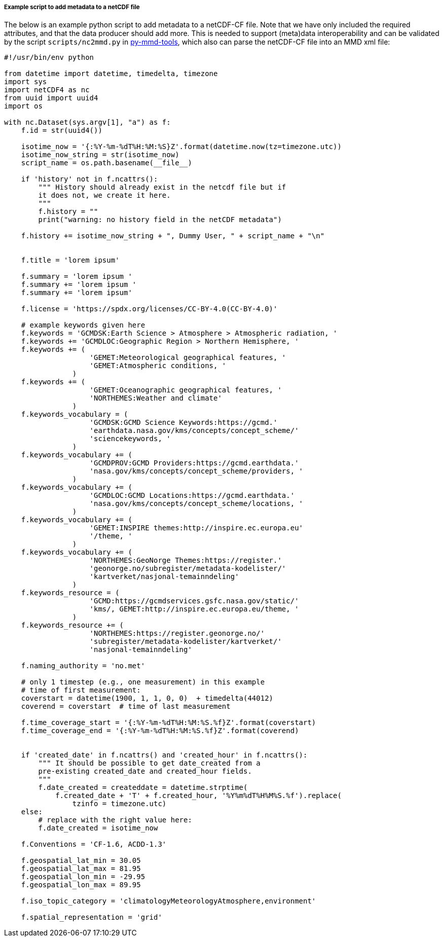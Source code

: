 [[example-script-add-metadata]]
===== Example script to add metadata to a netCDF file

The below is an example python script to add metadata to a netCDF-CF file. Note that we have only included the required attributes, and that the data producer should add more. This is needed to support (meta)data interoperability and can be validated by the script `scripts/nc2mmd.py` in https://github.com/metno/py-mmd-tools[py-mmd-tools], which also can parse the netCDF-CF file into an MMD xml file:
[source, python]
----
#!/usr/bin/env python

from datetime import datetime, timedelta, timezone
import sys
import netCDF4 as nc
from uuid import uuid4
import os

with nc.Dataset(sys.argv[1], "a") as f:
    f.id = str(uuid4())

    isotime_now = '{:%Y-%m-%dT%H:%M:%S}Z'.format(datetime.now(tz=timezone.utc))
    isotime_now_string = str(isotime_now)
    script_name = os.path.basename(__file__)
    
    if 'history' not in f.ncattrs():
        """ History should already exist in the netcdf file but if
        it does not, we create it here.
        """
        f.history = ""
        print("warning: no history field in the netCDF metadata")
    
    f.history += isotime_now_string + ", Dummy User, " + script_name + "\n" 


    f.title = 'lorem ipsum'

    f.summary = 'lorem ipsum '
    f.summary += 'lorem ipsum '
    f.summary += 'lorem ipsum'

    f.license = 'https://spdx.org/licenses/CC-BY-4.0(CC-BY-4.0)'

    # example keywords given here
    f.keywords = 'GCMDSK:Earth Science > Atmosphere > Atmospheric radiation, '
    f.keywords += 'GCMDLOC:Geographic Region > Northern Hemisphere, '
    f.keywords += (
                    'GEMET:Meteorological geographical features, '
                    'GEMET:Atmospheric conditions, '
                )
    f.keywords += (
                    'GEMET:Oceanographic geographical features, '
                    'NORTHEMES:Weather and climate'
                )
    f.keywords_vocabulary = (
                    'GCMDSK:GCMD Science Keywords:https://gcmd.'
                    'earthdata.nasa.gov/kms/concepts/concept_scheme/'
                    'sciencekeywords, '
                )
    f.keywords_vocabulary += (
                    'GCMDPROV:GCMD Providers:https://gcmd.earthdata.'
                    'nasa.gov/kms/concepts/concept_scheme/providers, '
                )
    f.keywords_vocabulary += (
                    'GCMDLOC:GCMD Locations:https://gcmd.earthdata.'
                    'nasa.gov/kms/concepts/concept_scheme/locations, '
                )
    f.keywords_vocabulary += (
                    'GEMET:INSPIRE themes:http://inspire.ec.europa.eu'
                    '/theme, '
                )
    f.keywords_vocabulary += (
                    'NORTHEMES:GeoNorge Themes:https://register.'
                    'geonorge.no/subregister/metadata-kodelister/'
                    'kartverket/nasjonal-temainndeling'
                )
    f.keywords_resource = (
                    'GCMD:https://gcmdservices.gsfc.nasa.gov/static/'
                    'kms/, GEMET:http://inspire.ec.europa.eu/theme, '
                )
    f.keywords_resource += (
                    'NORTHEMES:https://register.geonorge.no/'
                    'subregister/metadata-kodelister/kartverket/'
                    'nasjonal-temainndeling'

    f.naming_authority = 'no.met'

    # only 1 timestep (e.g., one measurement) in this example
    # time of first measurement:
    coverstart = datetime(1900, 1, 1, 0, 0)  + timedelta(44012)
    coverend = coverstart  # time of last measurement

    f.time_coverage_start = '{:%Y-%m-%dT%H:%M:%S.%f}Z'.format(coverstart)
    f.time_coverage_end = '{:%Y-%m-%dT%H:%M:%S.%f}Z'.format(coverend)


    if 'created_date' in f.ncattrs() and 'created_hour' in f.ncattrs():
        """ It should be possible to get date_created from a
        pre-existing created_date and created_hour fields.
        """
        f.date_created = createddate = datetime.strptime(
            f.created_date + 'T' + f.created_hour, '%Y%m%dT%H%M%S.%f').replace(
                tzinfo = timezone.utc)
    else:
        # replace with the right value here:
        f.date_created = isotime_now

    f.Conventions = 'CF-1.6, ACDD-1.3'

    f.geospatial_lat_min = 30.05
    f.geospatial_lat_max = 81.95
    f.geospatial_lon_min = -29.95
    f.geospatial_lon_max = 89.95

    f.iso_topic_category = 'climatologyMeteorologyAtmosphere,environment'

    f.spatial_representation = 'grid'
----

